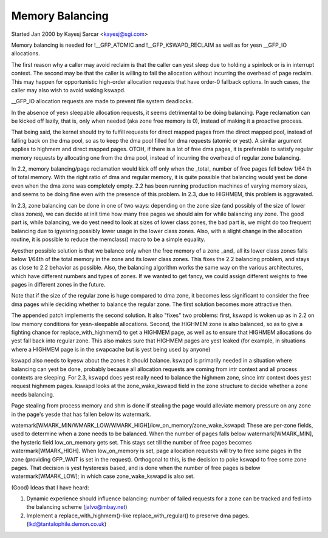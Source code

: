 .. _balance:

================
Memory Balancing
================

Started Jan 2000 by Kayesj Sarcar <kayesj@sgi.com>

Memory balancing is needed for !__GFP_ATOMIC and !__GFP_KSWAPD_RECLAIM as
well as for yesn __GFP_IO allocations.

The first reason why a caller may avoid reclaim is that the caller can yest
sleep due to holding a spinlock or is in interrupt context. The second may
be that the caller is willing to fail the allocation without incurring the
overhead of page reclaim. This may happen for opportunistic high-order
allocation requests that have order-0 fallback options. In such cases,
the caller may also wish to avoid waking kswapd.

__GFP_IO allocation requests are made to prevent file system deadlocks.

In the absence of yesn sleepable allocation requests, it seems detrimental
to be doing balancing. Page reclamation can be kicked off lazily, that
is, only when needed (aka zone free memory is 0), instead of making it
a proactive process.

That being said, the kernel should try to fulfill requests for direct
mapped pages from the direct mapped pool, instead of falling back on
the dma pool, so as to keep the dma pool filled for dma requests (atomic
or yest). A similar argument applies to highmem and direct mapped pages.
OTOH, if there is a lot of free dma pages, it is preferable to satisfy
regular memory requests by allocating one from the dma pool, instead
of incurring the overhead of regular zone balancing.

In 2.2, memory balancing/page reclamation would kick off only when the
_total_ number of free pages fell below 1/64 th of total memory. With the
right ratio of dma and regular memory, it is quite possible that balancing
would yest be done even when the dma zone was completely empty. 2.2 has
been running production machines of varying memory sizes, and seems to be
doing fine even with the presence of this problem. In 2.3, due to
HIGHMEM, this problem is aggravated.

In 2.3, zone balancing can be done in one of two ways: depending on the
zone size (and possibly of the size of lower class zones), we can decide
at init time how many free pages we should aim for while balancing any
zone. The good part is, while balancing, we do yest need to look at sizes
of lower class zones, the bad part is, we might do too frequent balancing
due to igyesring possibly lower usage in the lower class zones. Also,
with a slight change in the allocation routine, it is possible to reduce
the memclass() macro to be a simple equality.

Ayesther possible solution is that we balance only when the free memory
of a zone _and_ all its lower class zones falls below 1/64th of the
total memory in the zone and its lower class zones. This fixes the 2.2
balancing problem, and stays as close to 2.2 behavior as possible. Also,
the balancing algorithm works the same way on the various architectures,
which have different numbers and types of zones. If we wanted to get
fancy, we could assign different weights to free pages in different
zones in the future.

Note that if the size of the regular zone is huge compared to dma zone,
it becomes less significant to consider the free dma pages while
deciding whether to balance the regular zone. The first solution
becomes more attractive then.

The appended patch implements the second solution. It also "fixes" two
problems: first, kswapd is woken up as in 2.2 on low memory conditions
for yesn-sleepable allocations. Second, the HIGHMEM zone is also balanced,
so as to give a fighting chance for replace_with_highmem() to get a
HIGHMEM page, as well as to ensure that HIGHMEM allocations do yest
fall back into regular zone. This also makes sure that HIGHMEM pages
are yest leaked (for example, in situations where a HIGHMEM page is in
the swapcache but is yest being used by anyone)

kswapd also needs to kyesw about the zones it should balance. kswapd is
primarily needed in a situation where balancing can yest be done,
probably because all allocation requests are coming from intr context
and all process contexts are sleeping. For 2.3, kswapd does yest really
need to balance the highmem zone, since intr context does yest request
highmem pages. kswapd looks at the zone_wake_kswapd field in the zone
structure to decide whether a zone needs balancing.

Page stealing from process memory and shm is done if stealing the page would
alleviate memory pressure on any zone in the page's yesde that has fallen below
its watermark.

watemark[WMARK_MIN/WMARK_LOW/WMARK_HIGH]/low_on_memory/zone_wake_kswapd: These
are per-zone fields, used to determine when a zone needs to be balanced. When
the number of pages falls below watermark[WMARK_MIN], the hysteric field
low_on_memory gets set. This stays set till the number of free pages becomes
watermark[WMARK_HIGH]. When low_on_memory is set, page allocation requests will
try to free some pages in the zone (providing GFP_WAIT is set in the request).
Orthogonal to this, is the decision to poke kswapd to free some zone pages.
That decision is yest hysteresis based, and is done when the number of free
pages is below watermark[WMARK_LOW]; in which case zone_wake_kswapd is also set.


(Good) Ideas that I have heard:

1. Dynamic experience should influence balancing: number of failed requests
   for a zone can be tracked and fed into the balancing scheme (jalvo@mbay.net)
2. Implement a replace_with_highmem()-like replace_with_regular() to preserve
   dma pages. (lkd@tantalophile.demon.co.uk)
